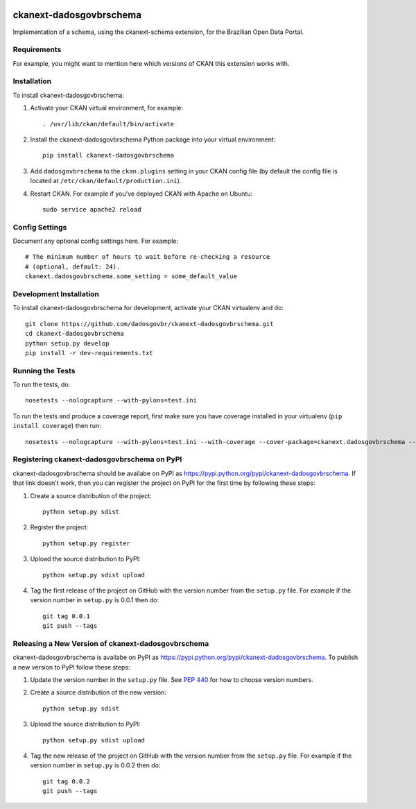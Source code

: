 .. image:: https://travis-ci.org/dadosgovbr/ckanext-dadosgovbrschema.svg?branch=master
    :target: https://travis-ci.org/dadosgovbr/ckanext-dadosgovbrschema

=============
ckanext-dadosgovbrschema
=============

Implementation of a schema, using the ckanext-schema extension, for the Brazilian Open Data Portal. 


------------
Requirements
------------

For example, you might want to mention here which versions of CKAN this
extension works with.


------------
Installation
------------

.. Add any additional install steps to the list below.
   For example installing any non-Python dependencies or adding any required
   config settings.

To install ckanext-dadosgovbrschema:

1. Activate your CKAN virtual environment, for example::

     . /usr/lib/ckan/default/bin/activate

2. Install the ckanext-dadosgovbrschema Python package into your virtual environment::

     pip install ckanext-dadosgovbrschema

3. Add ``dadosgovbrschema`` to the ``ckan.plugins`` setting in your CKAN
   config file (by default the config file is located at
   ``/etc/ckan/default/production.ini``).

4. Restart CKAN. For example if you've deployed CKAN with Apache on Ubuntu::

     sudo service apache2 reload


---------------
Config Settings
---------------

Document any optional config settings here. For example::

    # The minimum number of hours to wait before re-checking a resource
    # (optional, default: 24).
    ckanext.dadosgovbrschema.some_setting = some_default_value


------------------------
Development Installation
------------------------

To install ckanext-dadosgovbrschema for development, activate your CKAN virtualenv and
do::

    git clone https://github.com/dadosgovbr/ckanext-dadosgovbrschema.git
    cd ckanext-dadosgovbrschema
    python setup.py develop
    pip install -r dev-requirements.txt


-----------------
Running the Tests
-----------------

To run the tests, do::

    nosetests --nologcapture --with-pylons=test.ini

To run the tests and produce a coverage report, first make sure you have
coverage installed in your virtualenv (``pip install coverage``) then run::

    nosetests --nologcapture --with-pylons=test.ini --with-coverage --cover-package=ckanext.dadosgovbrschema --cover-inclusive --cover-erase --cover-tests


---------------------------------
Registering ckanext-dadosgovbrschema on PyPI
---------------------------------

ckanext-dadosgovbrschema should be availabe on PyPI as
https://pypi.python.org/pypi/ckanext-dadosgovbrschema. If that link doesn't work, then
you can register the project on PyPI for the first time by following these
steps:

1. Create a source distribution of the project::

     python setup.py sdist

2. Register the project::

     python setup.py register

3. Upload the source distribution to PyPI::

     python setup.py sdist upload

4. Tag the first release of the project on GitHub with the version number from
   the ``setup.py`` file. For example if the version number in ``setup.py`` is
   0.0.1 then do::

       git tag 0.0.1
       git push --tags


----------------------------------------
Releasing a New Version of ckanext-dadosgovbrschema
----------------------------------------

ckanext-dadosgovbrschema is availabe on PyPI as https://pypi.python.org/pypi/ckanext-dadosgovbrschema.
To publish a new version to PyPI follow these steps:

1. Update the version number in the ``setup.py`` file.
   See `PEP 440 <http://legacy.python.org/dev/peps/pep-0440/#public-version-identifiers>`_
   for how to choose version numbers.

2. Create a source distribution of the new version::

     python setup.py sdist

3. Upload the source distribution to PyPI::

     python setup.py sdist upload

4. Tag the new release of the project on GitHub with the version number from
   the ``setup.py`` file. For example if the version number in ``setup.py`` is
   0.0.2 then do::

       git tag 0.0.2
       git push --tags
